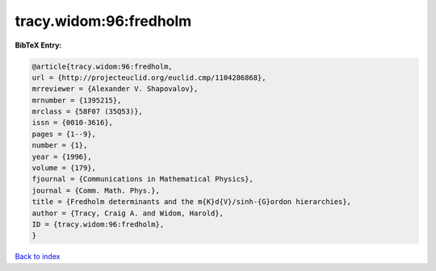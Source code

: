 tracy.widom:96:fredholm
=======================

.. :cite:t:`tracy.widom:96:fredholm`

.. bibliography:: ../../All.bib

**BibTeX Entry:**

.. code-block:: bibtex

   @article{tracy.widom:96:fredholm,
   url = {http://projecteuclid.org/euclid.cmp/1104286868},
   mrreviewer = {Alexander V. Shapovalov},
   mrnumber = {1395215},
   mrclass = {58F07 (35Q53)},
   issn = {0010-3616},
   pages = {1--9},
   number = {1},
   year = {1996},
   volume = {179},
   fjournal = {Communications in Mathematical Physics},
   journal = {Comm. Math. Phys.},
   title = {Fredholm determinants and the m{K}d{V}/sinh-{G}ordon hierarchies},
   author = {Tracy, Craig A. and Widom, Harold},
   ID = {tracy.widom:96:fredholm},
   }

`Back to index <../index>`_
